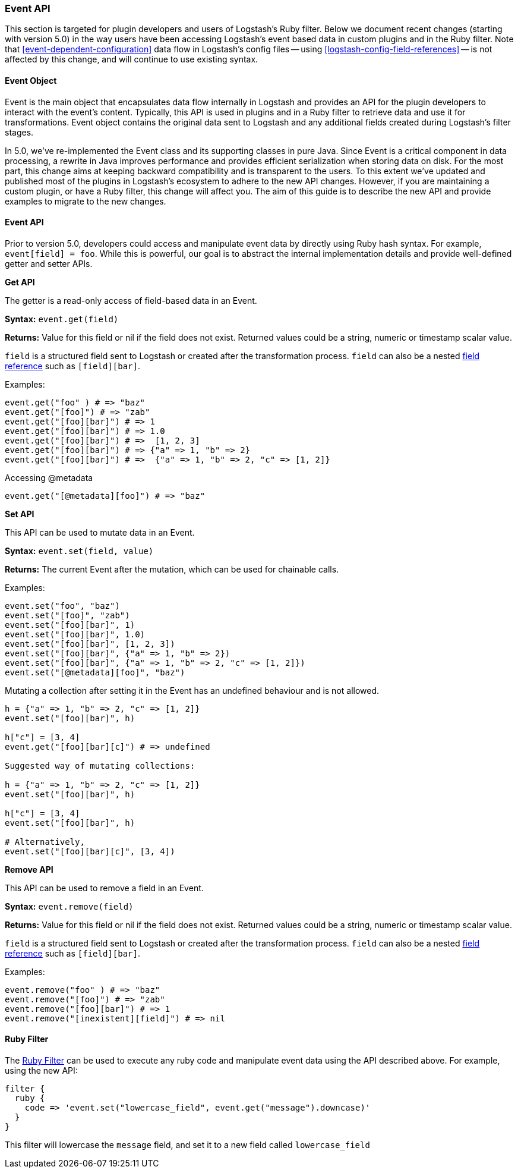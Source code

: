 [[event-api]]
=== Event API

This section is targeted for plugin developers and users of Logstash's Ruby filter. Below we document recent 
changes (starting with version 5.0) in the way users have been accessing Logstash's event based data in 
custom plugins and in the Ruby filter. Note that <<event-dependent-configuration>> 
data flow in Logstash's config files -- using <<logstash-config-field-references>> -- is 
not affected by this change, and will continue to use existing syntax.

[float]
==== Event Object

Event is the main object that encapsulates data flow internally in Logstash and provides an API for the plugin 
developers to interact with the event's content. Typically, this API is used in plugins and in a Ruby filter to 
retrieve data and use it for transformations. Event object contains the original data sent to Logstash and any additional 
fields created during Logstash's filter stages.

In 5.0, we've re-implemented the Event class and its supporting classes in pure Java. Since Event is a critical component 
in data processing,  a rewrite in Java improves performance and provides efficient serialization when storing data on disk. For the most part, this change aims at keeping backward compatibility and is transparent to the users. To this extent we've updated and published most of the plugins in Logstash's ecosystem to adhere to the new API changes. However, if you are maintaining a custom plugin, or have a Ruby filter, this change will affect you. The aim of this guide is to describe the new API and provide examples to migrate to the new changes.

[float]
==== Event API

Prior to version 5.0, developers could access and manipulate event data by directly using Ruby hash syntax. For 
example, `event[field] = foo`. While this is powerful, our goal is to abstract the internal implementation details 
and provide well-defined getter and setter APIs.

**Get API**

The getter is a read-only access of field-based data in an Event.

**Syntax:** `event.get(field)`

**Returns:** Value for this field or nil if the field does not exist. Returned values could be a string, 
numeric or timestamp scalar value.

`field` is a structured field sent to Logstash or created after the transformation process. `field` can also 
be a nested <<field-references-deepdive,field reference>> such as `[field][bar]`.

Examples:

[source,ruby]
--------------------------------------------------
event.get("foo" ) # => "baz"
event.get("[foo]") # => "zab"
event.get("[foo][bar]") # => 1
event.get("[foo][bar]") # => 1.0
event.get("[foo][bar]") # =>  [1, 2, 3]
event.get("[foo][bar]") # => {"a" => 1, "b" => 2}
event.get("[foo][bar]") # =>  {"a" => 1, "b" => 2, "c" => [1, 2]}
--------------------------------------------------

Accessing @metadata

[source,ruby]
--------------------------------------------------
event.get("[@metadata][foo]") # => "baz"
--------------------------------------------------

**Set API**

This API can be used to mutate data in an Event. 

**Syntax:** `event.set(field, value)`

**Returns:**  The current Event  after the mutation, which can be used for chainable calls.

Examples:

[source,ruby]
--------------------------------------------------
event.set("foo", "baz")
event.set("[foo]", "zab")
event.set("[foo][bar]", 1)
event.set("[foo][bar]", 1.0)
event.set("[foo][bar]", [1, 2, 3])
event.set("[foo][bar]", {"a" => 1, "b" => 2})
event.set("[foo][bar]", {"a" => 1, "b" => 2, "c" => [1, 2]})
event.set("[@metadata][foo]", "baz")
--------------------------------------------------

Mutating a collection after setting it in the Event has an undefined behaviour and is not allowed.

[source,ruby]
--------------------------------------------------
h = {"a" => 1, "b" => 2, "c" => [1, 2]}
event.set("[foo][bar]", h)

h["c"] = [3, 4]
event.get("[foo][bar][c]") # => undefined

Suggested way of mutating collections:

h = {"a" => 1, "b" => 2, "c" => [1, 2]}
event.set("[foo][bar]", h)

h["c"] = [3, 4]
event.set("[foo][bar]", h)

# Alternatively,
event.set("[foo][bar][c]", [3, 4]) 
--------------------------------------------------

**Remove API**

This API can be used to remove a field in an Event.

**Syntax:** `event.remove(field)`

**Returns:** Value for this field or nil if the field does not exist. Returned values could be a string, 
numeric or timestamp scalar value.

`field` is a structured field sent to Logstash or created after the transformation process. `field` can also 
be a nested <<field-references-deepdive,field reference>> such as `[field][bar]`.

Examples:

[source,ruby]
--------------------------------------------------
event.remove("foo" ) # => "baz"
event.remove("[foo]") # => "zab"
event.remove("[foo][bar]") # => 1
event.remove("[inexistent][field]") # => nil
--------------------------------------------------

[float]
==== Ruby Filter

The <<plugins-filters-ruby,Ruby Filter>> can be used to execute any ruby code and manipulate event data using the 
API described above. For example, using the new API:

[source,ruby]
--------------------------------------------------
filter {
  ruby {
    code => 'event.set("lowercase_field", event.get("message").downcase)'
  }  
}    
--------------------------------------------------

This filter will lowercase the `message` field, and set it to a new field called `lowercase_field`


